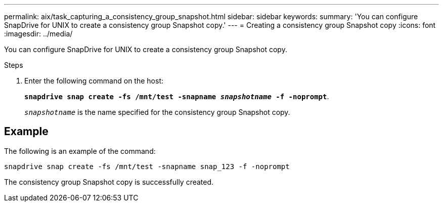 ---
permalink: aix/task_capturing_a_consistency_group_snapshot.html
sidebar: sidebar
keywords:
summary: 'You can configure SnapDrive for UNIX to create a consistency group Snapshot copy.'
---
= Creating a consistency group Snapshot copy
:icons: font
:imagesdir: ../media/

[.lead]
You can configure SnapDrive for UNIX to create a consistency group Snapshot copy.

.Steps

. Enter the following command on the host:
+
`*snapdrive snap create -fs /mnt/test -snapname _snapshotname_ -f -noprompt*`.
+
`_snapshotname_` is the name specified for the consistency group Snapshot copy.

== Example

The following is an example of the command:

----
snapdrive snap create -fs /mnt/test -snapname snap_123 -f -noprompt
----

The consistency group Snapshot copy is successfully created.
